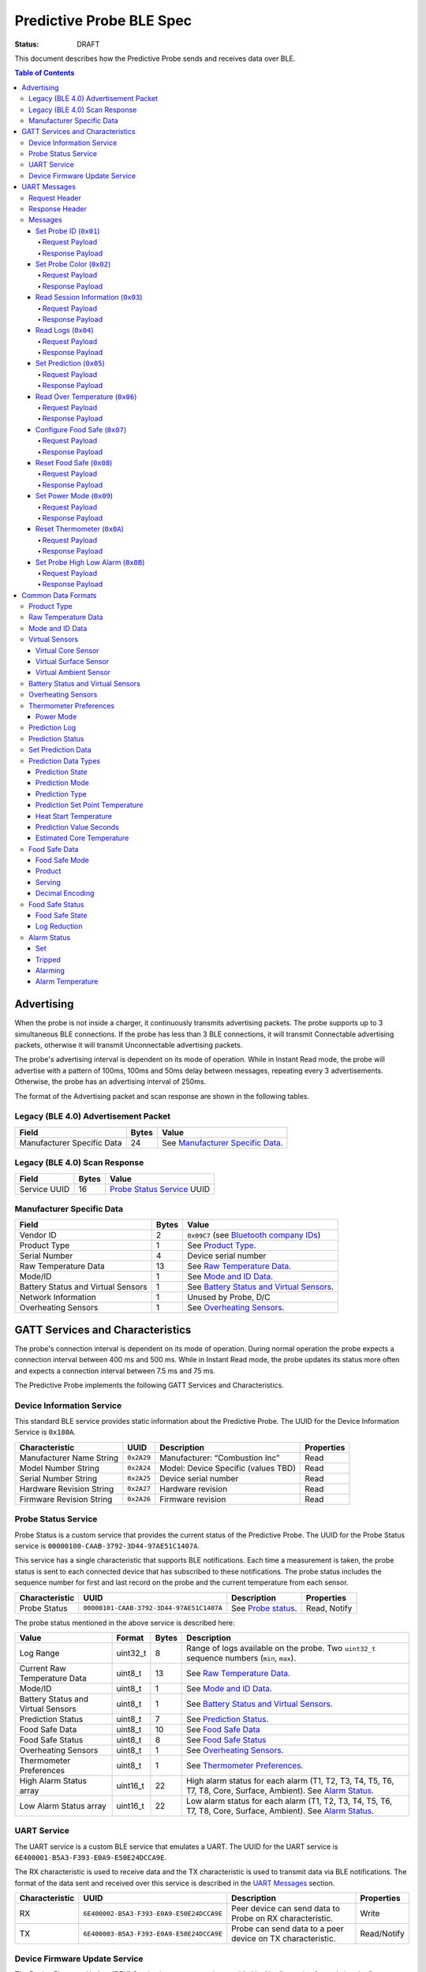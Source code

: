 *************************
Predictive Probe BLE Spec
*************************

:status: DRAFT

This document describes how the Predictive Probe sends and receives data over
BLE.

.. contents:: Table of Contents

Advertising
###########

When the probe is not inside a charger, it continuously transmits advertising
packets.  The probe supports up to 3 simultaneous BLE connections. If the probe
has less than 3 BLE connections, it will transmit Connectable advertising
packets, otherwise it will transmit Unconnectable advertising packets.

The probe's advertising interval is dependent on its mode of operation. While
in Instant Read mode, the probe will advertise with a pattern of 100ms, 100ms and 50ms
delay between messages, repeating every 3 advertisements. Otherwise, the probe has an 
advertising interval of 250ms.

The format of the Advertising packet and scan response are shown in the
following tables.

Legacy (BLE 4.0) Advertisement Packet
-------------------------------------

========================== ===== ==================================
Field                      Bytes Value
========================== ===== ==================================
Manufacturer Specific Data 24    See `Manufacturer Specific Data`_.
========================== ===== ==================================

Legacy (BLE 4.0) Scan Response
------------------------------

============ ===== ============================
Field        Bytes Value
============ ===== ============================
Service UUID 16    `Probe Status Service`_ UUID
============ ===== ============================

Manufacturer Specific Data
--------------------------

.. _bluetooth company ids: https://www.bluetooth.com/specifications/assigned-numbers/company-identifiers/

=================================== ===== ==========================================
Field                               Bytes Value
=================================== ===== ==========================================
Vendor ID                           2     ``0x09C7`` (see `Bluetooth company IDs`_)
Product Type                        1     See `Product Type`_.
Serial Number                       4     Device serial number
Raw Temperature Data                13    See `Raw Temperature Data`_.
Mode/ID                             1     See `Mode and ID Data`_.
Battery Status and Virtual Sensors  1     See `Battery Status and Virtual Sensors`_.
Network Information                 1     Unused by Probe, D/C
Overheating Sensors                 1     See `Overheating Sensors`_.
=================================== ===== ==========================================

GATT Services and Characteristics
#################################

The probe's connection interval is dependent on its mode of operation.  During
normal operation the probe expects a connection interval between 400 ms and 500 ms.
While in Instant Read mode, the probe updates its status more often and expects
a connection interval between 7.5 ms and 75 ms.

The Predictive Probe implements the following GATT Services and
Characteristics.

Device Information Service
--------------------------

This standard BLE service provides static information about the Predictive
Probe. The UUID for the Device Information Service is ``0x180A``.

======================== ========== =================================== ==========
Characteristic           UUID       Description                         Properties
======================== ========== =================================== ==========
Manufacturer Name String ``0x2A29`` Manufacturer: “Combustion Inc”      Read
Model Number String      ``0x2A24`` Model: Device Specific (values TBD) Read
Serial Number String     ``0x2A25`` Device serial number                Read
Hardware Revision String ``0x2A27`` Hardware revision                   Read
Firmware Revision String ``0x2A26`` Firmware revision                   Read
======================== ========== =================================== ==========

Probe Status Service
--------------------

Probe Status is a custom service that provides the current status of the
Predictive Probe. The UUID for the Probe Status service is
``00000100-CAAB-3792-3D44-97AE51C1407A``.

This service has a single characteristic that supports BLE notifications. Each
time a measurement is taken, the probe status is sent to each connected device
that has subscribed to these notifications.  The probe status includes the
sequence number for first and last record on the probe and the current
temperature from each sensor.

============== ======================================== ==================== ============
Characteristic UUID                                     Description          Properties
============== ======================================== ==================== ============
Probe Status   ``00000101-CAAB-3792-3D44-97AE51C1407A`` See `Probe status`_. Read, Notify
============== ======================================== ==================== ============

The probe status mentioned in the above service is described here:

.. _probe status:

=================================== ======== ===== ===========================================================================================
Value                               Format   Bytes Description
=================================== ======== ===== ===========================================================================================
Log Range                           uint32_t 8     Range of logs available on the probe. Two ``uint32_t`` sequence numbers (``min``, ``max``).
Current Raw Temperature Data        uint8_t  13    See `Raw Temperature Data`_.
Mode/ID                             uint8_t  1     See `Mode and ID Data`_.
Battery Status and Virtual Sensors  uint8_t  1     See `Battery Status and Virtual Sensors`_.
Prediction Status                   uint8_t  7     See `Prediction Status`_.
Food Safe Data                      uint8_t  10    See `Food Safe Data`_
Food Safe Status                    uint8_t  8     See `Food Safe Status`_
Overheating Sensors                 uint8_t  1     See `Overheating Sensors`_.
Thermometer Preferences             uint8_t  1     See `Thermometer Preferences`_.
High Alarm Status array             uint16_t 22    High alarm status for each alarm (T1, T2, T3, T4, T5, T6, T7, T8, Core, Surface, Ambient). See `Alarm Status`_.
Low Alarm Status array              uint16_t 22    Low alarm status for each alarm (T1, T2, T3, T4, T5, T6, T7, T8, Core, Surface, Ambient). See `Alarm Status`_.
=================================== ======== ===== ===========================================================================================

UART Service
------------

The UART service is a custom BLE service that emulates a UART. The UUID for the
UART service is ``6E400001-B5A3-F393-E0A9-E50E24DCCA9E``.

The RX characteristic is used to receive data and the TX characteristic is used
to transmit data via BLE notifications. The format of the data sent and
received over this service is described in the `UART Messages`_ section.

============== ======================================== ========================================================== ===========
Characteristic UUID                                     Description                                                Properties
============== ======================================== ========================================================== ===========
RX             ``6E400002-B5A3-F393-E0A9-E50E24DCCA9E`` Peer device can send data to Probe on RX characteristic.   Write
TX             ``6E400003-B5A3-F393-E0A9-E50E24DCCA9E`` Probe can send data to a peer device on TX characteristic. Read/Notify
============== ======================================== ========================================================== ===========

Device Firmware Update Service
------------------------------

The Device Firmware Update (DFU) Service is a custom service provided by Nordic
service for updating the firmware on the Predictive Probe.

Details TBD.

UART Messages
#############

The section describes the protocol that will be sent and received over the
Nordic UART Service.

Request Header
--------------

Each message will begin with the same 6 byte header, followed by the message
payload. The payload of each message type is described below.

============== ======== ===== ===================================================================
Value          Format   Bytes Description
============== ======== ===== ===================================================================
Sync Bytes     uint8_t  2     ``{ 0xCA, 0xFE }``
CRC            uint16_t 2     CRC of message type, payload length, and payload bytes.
                              CRC-16-CCITT (polynomial 0x1021) with 0xFFFF initial value.
Message type   uint8_t  1
Payload length uint8_t  1     Length of the message payload in bytes.
============== ======== ===== ===================================================================

Response Header
---------------

Each response message will include a 7 byte header with the following format.

============== ======== ===== ===================================================================
Value          Format   Bytes Description
============== ======== ===== ===================================================================
Sync bytes     uint8_t  2     ``{ 0xCA, 0xFE }``
CRC            uint16_t 2     CRC of message type, payload length, and payload bytes.
                              CRC-16-CCITT (polynomial 0x1021) with 0xFFFF initial value.
Message type   uint8_t  1
Success        uint8_t  1     1 for success, 0 for failure
Payload length uint8_t  1     Length of the message payload in bytes.
============== ======== ===== ===================================================================

Messages
--------

Set Probe ID (``0x01``)
***********************

After receiving this message, the probe will update the Probe ID in both its
Advertising packet and its status characteristic.

Request Payload
~~~~~~~~~~~~~~~

===================== ======== ===== ========================
Value                 Format   Bytes Description
===================== ======== ===== ========================
New Probe ID          uint8_t  1     Probe identifier # (0-7)
===================== ======== ===== ========================

Response Payload
~~~~~~~~~~~~~~~~

The Set Probe ID Response message has no payload.


Set Probe Color (``0x02``)
**************************

After receiving this message, the probe will update the Probe Color in both its
Advertising packet and its status characteristic.

Request Payload
~~~~~~~~~~~~~~~

===================== ======== ===== ========================
Value                 Format   Bytes Description
===================== ======== ===== ========================
New probe color       uint8_t  1     Probe color # (0-7)
===================== ======== ===== ========================

Response Payload
~~~~~~~~~~~~~~~~

The Set Probe ID Response message has no payload.

Read Session Information (``0x03``)
***********************************

Request Payload
~~~~~~~~~~~~~~~

The Read Session Information Request message has no payload.

Response Payload
~~~~~~~~~~~~~~~~

==================== ======== ===== ==================================================
Value                Format   Bytes Description
==================== ======== ===== ==================================================
Session ID           uint32_t 4     Random number that is generated when Probe is removed from charger.
Sample period        uint16_t 2     Number of milliseconds between each log.
==================== ======== ===== ==================================================

Read Logs (``0x04``)
********************

After successfully receiving the request message, the Predictive Probe responds
with a sequence of Read Log Response messages.

Request Payload
~~~~~~~~~~~~~~~

===================== ======== ===== =======================
Value                 Format   Bytes Description
===================== ======== ===== =======================
Start sequence number uint32_t 4     The first log requested
End sequence number   uint32_t 4     The last log requested
===================== ======== ===== =======================

Response Payload
~~~~~~~~~~~~~~~~

========================= ======== ===== ======================================
Value                     Format   Bytes Description
========================= ======== ===== ======================================
Sequence number           uint32_t 4     Sequence number of the record.
Raw temperature data      uint8_t  13    See `raw temperature data`_.
Virtual sensors and state uint8_t  7     See `Prediction Log`_.
========================= ======== ===== ======================================


Set Prediction (``0x05``)
*************************

After receiving this message and successful response, the probe will enter the 
specified prediction mode with the specified set point temperature.  The probe 
will update the fields in the `Prediction Status`_ of its status characteristic.

Request Payload
~~~~~~~~~~~~~~~

===================== ======== ===== =============================
Value                 Format   Bytes Description
===================== ======== ===== =============================
Set Prediction Data   uint16_t 2     See `Set Prediction Data`_
===================== ======== ===== =============================

Response Payload
~~~~~~~~~~~~~~~~

The Set Prediction Response message has no payload.


Read Over Temperature (``0x06``)
********************************

After successfully receiving the request message, the Predictive Probe reads the 
value from flash and sends the response message.

Request Payload
~~~~~~~~~~~~~~~

The Read Over Temperature Request message has no payload.

Response Payload
~~~~~~~~~~~~~~~~

===================== ======== ===== =============================
Value                 Format   Bytes Description
===================== ======== ===== =============================
Over Temperature Flag uint8_t  1     1 if flag is set, otherwise 0
===================== ======== ===== =============================


Configure Food Safe (``0x07``)
******************************

Configures the Food Safety (USDA Safe) feature.

Request Payload
~~~~~~~~~~~~~~~

===================== ======== ===== =============================
Value                 Format   Bytes Description
===================== ======== ===== =============================
Food Safe Data        uint8_t  10    See `Food Safe Data`_
===================== ======== ===== =============================

Response Payload
~~~~~~~~~~~~~~~~

The Configure Food Safe Response message has no payload.


Reset Food Safe (``0x08``)
**************************

Resets the Food Safe (USDA Safe) program's calculations. This will
clear the log reduction and seconds above threshold values, and reset the
prediction state to "Not Safe". It does not clear the Food Safe program
parameters, so potentially a Simplified program could immediately 
transition to 'Safe' if conditions are met (e.g. Core above 165 F).

Request Payload
~~~~~~~~~~~~~~~

The Reset Food Safe Request message has no payload.

Response Payload
~~~~~~~~~~~~~~~~

The Reset Food Safe Response message has no payload.


Set Power Mode (``0x09``)
*************************

After receiving this message, the probe will update its power mode, which
determines whether the device will automatically power off in a charger or
remain on.

Request Payload
~~~~~~~~~~~~~~~

==================== ========= ===== =======================================
Value                Format    Bytes Description
==================== ========= ===== =======================================
Power Mode           uint8_t   1     See `Power Mode`_
==================== ========= ===== =======================================

Response Payload
~~~~~~~~~~~~~~~~

The Set Power Mode Response message has no payload.


Reset Thermometer (``0x0A``)
****************************

This causes the thermometer to reset itself, clearing its prediction and its data buffers and starting
a new cook session immediately.

Request Payload
~~~~~~~~~~~~~~~

The Reset Thermometer Request message has no payload.

Response Payload
~~~~~~~~~~~~~~~~

The Reset Thermometer Response message has no payload.


Set Probe High Low Alarm (``0x0B``)
***********************************

Configures high/low alarms on the Probe. Note that the ``Tripped`` bit is 
ignored in each alarm's configuration, as it's read-only.

Request Payload
~~~~~~~~~~~~~~~

================================== ======== ===== =====================================================
Value                              Format   Bytes Description
================================== ======== ===== =====================================================
High Alarm Status array            uint16_t  22    High alarm status for each alarm (T1, T2, T3, T4, T5, T6, T7, T8, Core, Surface, Ambient). See `Alarm Status`_. ``Tripped`` is don't-care.
Low Alarm Status array             uint16_t  22    Low alarm status for each alarm (T1, T2, T3, T4, T5, T6, T7, T8, Core, Surface, Ambient). See `Alarm Status`_. ``Tripped`` is don't-care.
================================== ======== ===== =====================================================

Response Payload
~~~~~~~~~~~~~~~~

This response has no payload.


Common Data Formats
###################

This document defines several data formats that are common between advertising
data and characteristic data.

Product Type
------------

Sphinx link:
:ref:`See Product Type <meatnet_product_type>`

GitHub link:
`See Product Type <./meatnet_node_ble_specification.rst#product-type>`_
 
Raw Temperature Data
--------------------

Raw temperature data is expressed in a packed 104-bit (13-byte) field:

====== ========================
Bits   Description
====== ========================
1-13   Thermistor 1 raw reading
14-26  Thermistor 2 raw reading
27-39  Thermistor 3 raw reading
40-52  Thermistor 4 raw reading
53-65  Thermistor 5 raw reading
66-78  Thermistor 6 raw reading
79-91  Thermistor 7 raw reading
92-104 Thermistor 8 raw reading
====== ========================

The range for each thermistor is -20°C - 369°C. Temperature is represented in
steps of 0.05°C::

    Temperature = (raw value * 0.05) - 20

Note: If the message's `Mode and ID Data`_ Mode field is Normal, this field will 
contain all 8 sensors' raw readings. If the Mode field is Instant Read, the
"Thermistor 1 raw reading" field will contain the Instant Read temperature, and
the other sensors will have a value of 0.

Mode and ID Data
----------------

Mode and ID data are expressed in a packed 8-bit (1-byte) field:

+------+--------------------------------+
| Bits | Description                    |
+======+================================+
|| 1-2 || Mode:                         |
||     || * ``0``: Normal               |
||     || * ``1``: Instant Read         |
||     || * ``2``: Reserved             |
||     || * ``3``: Error                |
+------+--------------------------------+
|| 3-5 || Color ID (8 total):           |
||     || * ``0``: Yellow               |
||     || * ``1``: Grey                 |
||     || * ``2``-``7``: TBD            |
+------+--------------------------------+
|| 6-8 || Probe identifier # (IDs 1-8): |
||     || * ``0``: ID 1                 |
||     || * ``1``: ID 2                 |
||     || * etc.                        |
+------+--------------------------------+

Virtual Sensors
---------------

Virtual sensors are expressed in a packed 5-bit field.

+------+----------------------------+
| Bits | Description                |
+======+============================+
|| 1-3 || `Virtual Core Sensor`_    |
||     || 3 bit enumeration         |
+------+----------------------------+
|| 4-5 || `Virtual Surface Sensor`_ |
||     || 2 bit enumeration         |
+------+----------------------------+
|| 6-7 || `Virtual Ambient Sensor`_ |
||     || 2 bit enumeration         |
+------+----------------------------+

Virtual Core Sensor 
*******************

Identifies the sensor that the Probe has determined is the "core" of the food.

- ``0``: T1 Sensor (tip)    
- ``1``: T2 Sensor
- ``2``: T3 Sensor
- ``3``: T4 Sensor
- ``4``: T5 Sensor
- ``5``: T6 Sensor

Virtual Surface Sensor 
**********************
- ``0``: T4 Sensor
- ``1``: T5 Sensor
- ``2``: T6 Sensor
- ``3``: T7 Sensor
 
Identifies the sensor that the Probe has determined is the "surface" of the food.

Virtual Ambient Sensor 
**********************
- ``0``: T5 Sensor
- ``1``: T6 Sensor
- ``2``: T7 Sensor
- ``3``: T8 Sensor

Identifies the sensor that the Probe has determined measures the ambient temperature around the food.

Battery Status and Virtual Sensors
----------------------------------

Battery status and virtual sensors are expressed in a packed 8-bit (1-byte) field:

+------+--------------------------------------+
| Bits | Description                          |
+======+======================================+
|| 1   || Battery Status:                     |
||     || * ``0``: Battery OK                 |
||     || * ``1``: Low battery                |
+------+--------------------------------------+
|| 2-8 || `Virtual Sensors`_                  |
||     || 7 bit field                         |
+------+--------------------------------------+

Overheating Sensors
-------------------

Overheating sensors are expressed in a packed 8-bit (1-byte) field. The MSB is T8, LSB is T1:

+------+--------------------------------------+
| Bits | Description                          |
+======+======================================+
|| 1   || T8 Status:                          |
||     || * ``0``: OK                         |
||     || * ``1``: Overheating                |
+------+--------------------------------------+
|| 2   || T7 Status:                          |
||     || * ``0``: OK                         |
||     || * ``1``: Overheating                |
+------+--------------------------------------+
|| 3   || T6 Status:                          |
||     || * ``0``: OK                         |
||     || * ``1``: Overheating                |
+------+--------------------------------------+
|| 4   || T5 Status:                          |
||     || * ``0``: OK                         |
||     || * ``1``: Overheating                |
+------+--------------------------------------+
|| 5   || T4 Status:                          |
||     || * ``0``: OK                         |
||     || * ``1``: Overheating                |
+------+--------------------------------------+
|| 6   || T3 Status:                          |
||     || * ``0``: OK                         |
||     || * ``1``: Overheating                |
+------+--------------------------------------+
|| 7   || T2 Status:                          |
||     || * ``0``: OK                         |
||     || * ``1``: Overheating                |
+------+--------------------------------------+
|| 8   || T1 Status:                          |
||     || * ``0``: OK                         |
||     || * ``1``: Overheating                |
+------+--------------------------------------+

Thermometer Preferences
-----------------------

Thermometer preferences are expressed in a packed 8-bit (1-byte) field:

+------+-------------------+
| Bits | Description       |
+======+===================+
| 1-2  | See `Power Mode`_ |
+------+-------------------+
| 3-8  | Reserved          |
+------+-------------------+

Power Mode
**********

Power Mode is expressed as a 2-bit enumerated field.


+------+--------------------------------+
| Bits | Description                    |
+======+================================+
|| 1-2 || Power mode:                   |
||     || * ``0``: Normal               |
||     || * ``1``: Always On            |
||     || * ``2-3``: Reserved           |
+------+--------------------------------+

Prediction Log
------------------------------

The Prediction Log is expressed as a 56-bit (7-byte) field.

+--------+--------------------------------------+
| Bits   | Description                          |
+========+======================================+
|| 1-7   || `Virtual Sensors`_                  |
||       || 7 bit field                         |
+--------+--------------------------------------+
|| 8-11  || `Prediction State`_                 |
||       || 4 bit enumeration                   |
+--------+--------------------------------------+
|| 12-13 || `Prediction Mode`_                  |
||       || 2 bit enumeration                   |
+--------+--------------------------------------+
|| 14-15 || `Prediction Type`_                  |
||       || 2 bit enumeration                   |
+--------+--------------------------------------+
|| 16-25 || `Prediction Set Point Temperature`_ |
||       || 10 bit field (0 to 1023)            |
+--------+--------------------------------------+
|| 26-42 || `Prediction Value Seconds`_         |
||       || 17 bit field (0 - 131071)           |
+--------+--------------------------------------+
|| 43-53 || `Estimated Core Temperature`_       |
||       || 11 bit field (0 - 1023)             |
+--------+--------------------------------------+
|| 54-56 || Reserved                            |
+--------+--------------------------------------+

Prediction Status
-----------------

The prediction status is expressed in a packed 56-bit (7-byte) field:

+--------+--------------------------------------+
| Bits   | Description                          |
+========+======================================+
|| 1-4   || `Prediction State`_                 |
||       || 4 bit enumeration                   |
+--------+--------------------------------------+
|| 5-6   || `Prediction Mode`_                  |
||       || 2 bit enumeration                   |
+--------+--------------------------------------+
|| 7-8   || `Prediction Type`_                  |
||       || 2 bit enumeration                   |
+--------+--------------------------------------+
|| 9-18  || `Prediction Set Point Temperature`_ |
||       || 10 bit field (0 to 1023)            |
+--------+--------------------------------------+
|| 19-28 || `Heat Start Temperature`_           |
||       || 10 bit field (0 - 1023)             |
+--------+--------------------------------------+
|| 29-45 || `Prediction Value Seconds`_         |
||       || 17 bit field (0 - 131071)           |
+--------+--------------------------------------+
|| 46-56 || `Estimated Core Temperature`_       |
||       || 11 bit field (0 - 1023)             |
+--------+--------------------------------------+

Set Prediction Data
-------------------

The set prediction data is expressed in a packed 16-bit (2-byte) field:

+--------+--------------------------------------+
| Bits   | Description                          |
+========+======================================+
|| 1-10  || `Prediction Set Point Temperature`_ |
||       || 10 bit field (0 to 1023)            |
+--------+--------------------------------------+
|| 11-12 || `Prediction Mode`_                  |
||       || 2 bit enumeration                   |
+--------+--------------------------------------+

Prediction Data Types
---------------------

Prediction State 
****************

The prediction state is expressed as a 4-bit enumerated field.

+------+------------------------------------+
| Bits | Description                        |
+======+====================================+
|| 1-4 || Prediction State:                 |
||     || * ``0``: Probe Not Inserted       |
||     || * ``1``: Probe Inserted           |
||     || * ``2``: Warming                  |
||     || * ``3``: Predicting               |
||     || * ``4``: Removal Prediction Done  |
||     || * ``5``: Reserved State 5         |
||     || * ``6``: Reserved State 6         |
||     || ...                               |
||     || * ``14``: Reserved State 14       |
||     || * ``15``: Unknown                 |
+------+------------------------------------+

Prediction Mode 
***************

2 bit enumeration, enumerating the input mode of prediction.

- ``0``: None                     
- ``1``: Time to Removal         
- ``2``: Removal and Resting      
- ``3``: Reserved                 

Prediction Type
***************

2 bit enumeration, enumerating the type of prediction provided in the "Prediction Value Seconds" field.

- ``0``: None 
- ``1``: Removal 
- ``2``: Resting 
- ``3``: Reserved 

Prediction Set Point Temperature 
********************************

10-bit value.  Input set point of the prediction from 0 to 1023 in units of 1/10 degree Celsius::

    Prediction Set Point = (raw value * 0.1 C).

Heat Start Temperature
**********************

10-bit value.  The measured core temperature at heat start from 0 to 1023 in units of 1/10 degree Celsius:: 

    Heat Start Temperature = (raw value * 0.1 C)
    
Additionally::

    Percentage to Removal = (Estimated Core Temperature - Heat Start Temperature) / (Prediction Set Point - Heat Start Temperature)

Prediction Value Seconds
************************

17 bit value.  The current value of the prediction in seconds from now.

Estimated Core Temperature 
**************************

11-bit value.  The estimated current core temperature from -200 to 1847 in units of 1/10 degree Celsius::

    Estimated Core Temperature = (raw value * 0.1 C) - 20 C.


Food Safe Data
--------------

Configuration parameters for the Food Safe (USDA Safe) feature, in a packed 10-byte field.

+--------+-------------------------------------------+
| Bits   | Description                               |
+========+===========================================+
|| 1-3   || `Food Safe Mode`_                        |
||       || 3 bit enumeration                        |
+--------+-------------------------------------------+
|| 4-13  || `Product`_                               |
||       || 10 bit enumeration                       |
+--------+-------------------------------------------+
|| 14-16 || `Serving`_                               |
||       || 3 bit enumeration                        |
+--------+-------------------------------------------+
|| 17-29 || Selected threshold reference temperature |
||       || 13 bit encoded decimal                   |
+--------+-------------------------------------------+
|| 30-42 || Z-value                                  |
||       || 13 bit encoded decimal                   |
+--------+-------------------------------------------+
|| 43-55 || Reference Temperature (RT)               |
||       || 13 bit encoded decimal                   |
+--------+-------------------------------------------+
|| 56-68 || D-value at RT                            |
||       || 13 bit encoded decimal                   |
+--------+-------------------------------------------+
|| 69-76 || Target `Log Reduction`_                  |
||       || 8 bit encoded decimal                    |
+--------+-------------------------------------------+

Food Safe Mode 
**************

3 bit enumeration, enumerating the mode of food safety calculations.

- ``0``: Simplified                     
- ``1``: Integrated
- ``2-7``: Reserved

Product
*******

10 bit enumeration, enumerating the various food categories for which safety
calculations are available. These values have different encodings in Simplified
and Integrated modes. 

**Simplified Mode**

The Simplified values are used by firmware to determine the food safety rules to
follow. 

- ``0``: Default
- ``1``: Any poultry
- ``2``: Beef cuts
- ``3``: Pork cuts
- ``4``: Veal cuts
- ``5``: Lamb cuts
- ``6``: Ground meats
- ``7``: Ham, fresh or smoked
- ``8``: Ham, cooked and reheated
- ``9``: Eggs
- ``10``: Fish & shellfish
- ``11``: Leftovers
- ``12``: Casseroles

**Integrated Mode**

For Integrated mode, while this value is stored in firmware, it's only for 
sync purposes. The values are interpreted exclusively by the client in 
Integrated mode; the firmware performs the food safety calculations based on
the other values supplied. Note: The missing values are for deprecated food categories.
The deprecated categories, while covered by a new category, are still supported for
backward compatibility.

- ``0``: Poultry (Default)
- ``1``: Meats
- ``2``: Meats (Ground, Chopped, or Stuffed)
- ``4``: Poultry (Ground, Chopped, or Stuffed)
- ``13``: Seafood
- ``14``: Seafood (Ground or Chopped)
- ``15``: Dairy - Milk (<10% fat)
- ``16``: Other
- ``17``: Seafood (Stuffed)
- ``18``: Eggs
- ``19``: Eggs yolk
- ``20``: Eggs white
- ``21``: Dairy - Creams (>10% fat)
- ``22``: Dairy - Ice Cream Mix, Eggnog
- ``1023``: Custom

Serving
*******

3 bit enumeration, enumerating the various serving options for which safety 
calculations are available.

- ``0``: Served Immediately
- ``1``: Cooked and Chilled
- ``2-7``: Reserved

Decimal Encoding
****************

The 13-bit encoded decimal format used for the threshold temperature,
Z-value, reference temperature, and D-value @ reference temperature is:

    value = (raw value * 0.05)

Food Safe Status
----------------

The food safe status is expressed in a packed 8-byte field, indicating the current
status of the configured Food Safe program:

+--------+--------------------------------+
| Bits   | Description                    |
+========+================================+
|| 1-3   || `Food Safe State`_            |
||       || 3 bit enumeration             |
+--------+--------------------------------+
|| 4-11  || `Log Reduction`_              |
||       || 8 bit encoded decimal         |
+--------+--------------------------------+
|| 12-27 || Seconds above threshold       |
||       || 16 bit unsigned integer       |
+--------+--------------------------------+
|| 28-59 || Food Safe log sequence number |
||       || 32 bit unsigned integer       |
+--------+--------------------------------+

Food Safe State
***************

3 bit enumeration, enumerating the current state of the food safe program.

- ``0``: Not Safe
- ``1``: Safe
- ``2``: Safety Impossible
- ``3-7``: Reserved

Log Reduction
*************

8 bit encoded decimal, indicating the log reduction achieved by the current
Integrated food safe program. The log reduction is expressed in units of 
0.1 log reduction steps. Representable values are 0.0 to 25.5 log reduction steps.
In Simplified mode, this value will always be 0.

    Log Reduction = (raw value * 0.1)


Alarm Status
----------------

The alarm status is a packed 16-bit (2-byte) field that contains information
about the configuration and status for an individual alarm.

====== ========================
Bits   Description
====== ========================
1      `Set`_
2      `Tripped`_
3      `Alarming`_
4-16   `Alarm Temperature`_
====== ========================

Set
***

1 if the alarm is set. 0 if not.

Tripped
*******

1 if the alarm is currently tripped. 0 if not.

Alarming
********

1 if the alarm is currently alarming. 0 if it is off or has been silenced.

Alarm Temperature
*****************

The alarm temperature is a packed 13-bit field that represents the alarm
temperature in 0.1°C steps with a range of -20 to 799 degrees Celsius.

    Alarm Temperature = (raw value * 0.1 C) - 20 C.